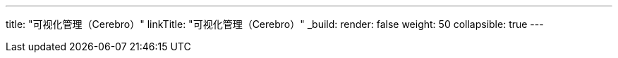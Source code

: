 ---
title: "可视化管理（Cerebro）"
linkTitle: "可视化管理（Cerebro）"
_build:
 render: false 
weight: 50
collapsible: true
---
